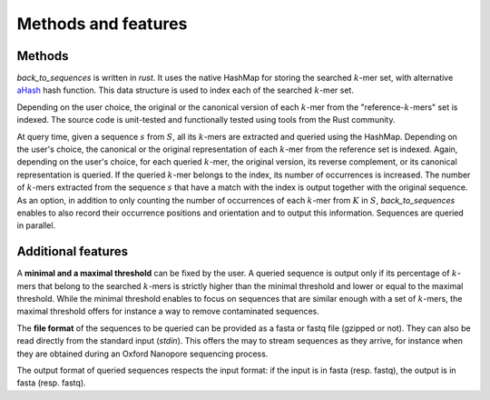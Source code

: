 Methods and features
====================

Methods
-------

`back_to_sequences` is written in `rust`. It uses the native HashMap for storing the searched :math:`k`-mer set,
with alternative `aHash <https://github.com/tkaitchuck/aHash>`_ hash function. This data structure is used to index each of the searched :math:`k`-mer set. 

Depending on the user choice, the original or the canonical version of
each :math:`k`-mer from the "reference-:math:`k`-mers" set is indexed. The source code
is unit-tested and functionally tested using tools from the Rust community.

At query time, given a sequence :math:`s` from :math:`S`, all its :math:`k`-mers
are extracted and queried using the HashMap. Depending on the user's choice, the canonical
or the original representation of each :math:`k`-mer from the reference set is
indexed. Again, depending on the user's choice, for each queried
:math:`k`-mer, the original version, its reverse complement, or its canonical
representation is queried. If the queried :math:`k`-mer belongs to the index,
its number of occurrences is increased. The number of :math:`k`-mers extracted
from the sequence :math:`s` that have a match with the index is output
together with the original sequence. As an option, in addition to only
counting the number of occurrences of each :math:`k`-mer from :math:`K` in
:math:`S`, `back_to_sequences` enables to also record their
occurrence positions and orientation and to output this information.
Sequences are queried in parallel.


Additional features
-------------------

A **minimal and a maximal threshold** can be fixed by the user. A queried
sequence is output only if its percentage of :math:`k`-mers that belong to the
searched :math:`k`-mers is strictly higher than the minimal threshold and
lower or equal to the maximal threshold. While the minimal threshold
enables to focus on sequences that are similar enough with a set of
:math:`k`-mers, the maximal threshold offers for instance a way to remove
contaminated sequences.

The **file format** of the sequences to be queried can be provided as a fasta or fastq file
(gzipped or not). They can also be read directly from the standard
input (*stdin*). This offers the may to stream sequences as they arrive,
for instance when they are obtained during an Oxford Nanopore sequencing
process.

The output format of queried sequences respects the input format: if the
input is in fasta (resp. fastq), the output is in fasta (resp. fastq).
